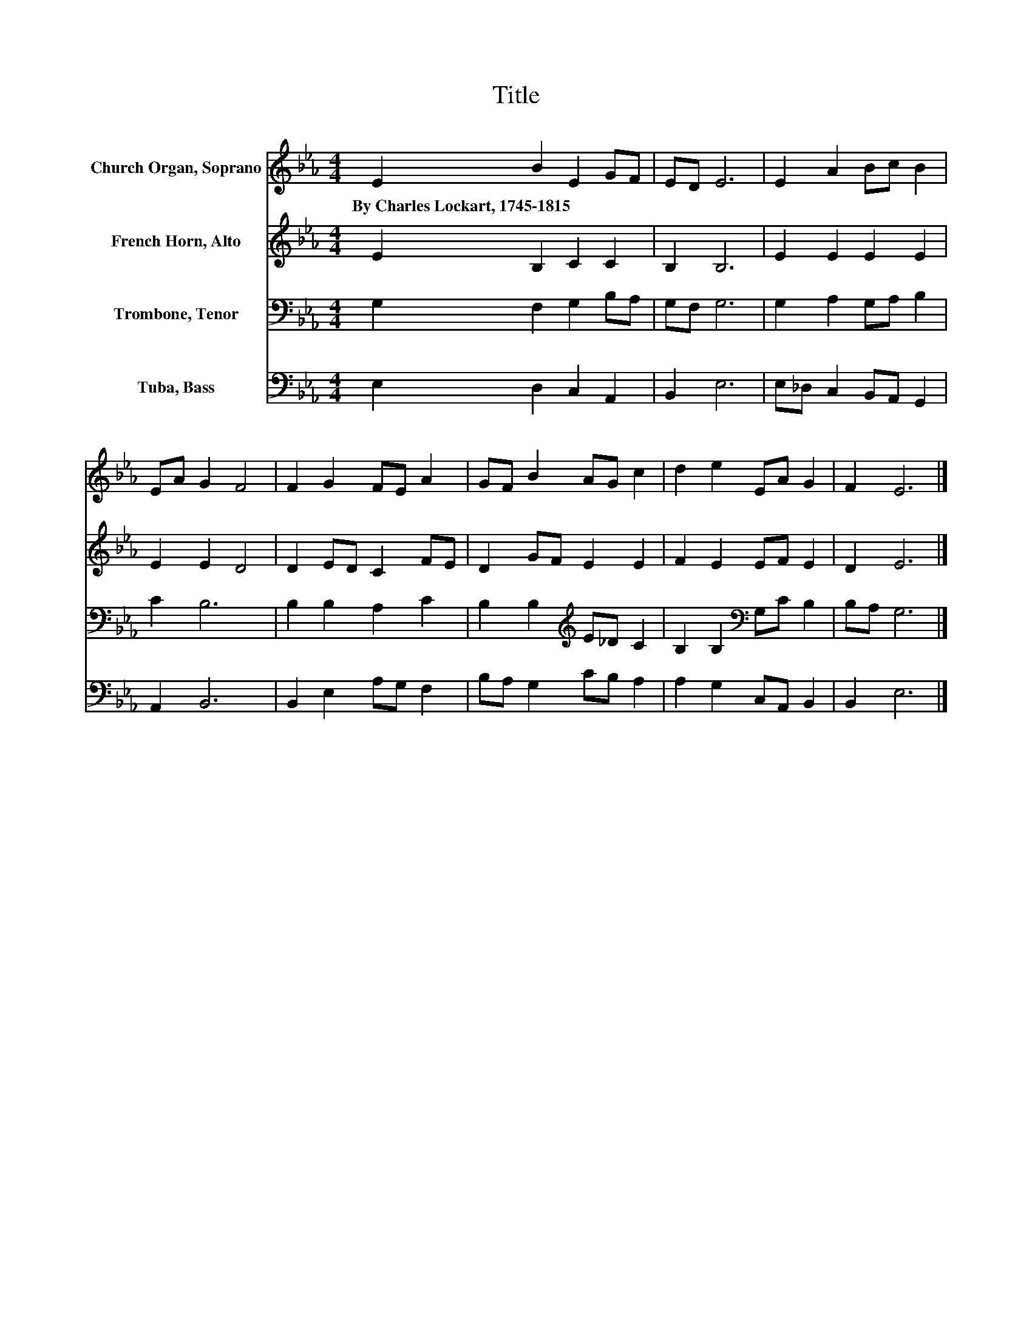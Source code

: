 X:1
T:Title
%%score 1 2 3 4
L:1/8
M:4/4
K:Eb
V:1 treble nm="Church Organ, Soprano"
V:2 treble nm="French Horn, Alto"
V:3 bass nm="Trombone, Tenor"
V:4 bass nm="Tuba, Bass"
V:1
 E2 B2 E2 GF | ED E6 | E2 A2 Bc B2 | EA G2 F4 | F2 G2 FE A2 | GF B2 AG c2 | d2 e2 EA G2 | F2 E6 |] %8
w: By~Charles~Lockart,~1745\-1815 * * * *||||||||
V:2
 E2 B,2 C2 C2 | B,2 B,6 | E2 E2 E2 E2 | E2 E2 D4 | D2 ED C2 FE | D2 GF E2 E2 | F2 E2 EF E2 | %7
 D2 E6 |] %8
V:3
 G,2 F,2 G,2 B,A, | G,F, G,6 | G,2 A,2 G,A, B,2 | C2 B,6 | B,2 B,2 A,2 C2 | %5
 B,2 B,2[K:treble] E_D C2 | B,2 B,2[K:bass] G,C B,2 | B,A, G,6 |] %8
V:4
 E,2 D,2 C,2 A,,2 | B,,2 E,6 | E,_D, C,2 B,,A,, G,,2 | A,,2 B,,6 | B,,2 E,2 A,G, F,2 | %5
 B,A, G,2 CB, A,2 | A,2 G,2 C,A,, B,,2 | B,,2 E,6 |] %8

